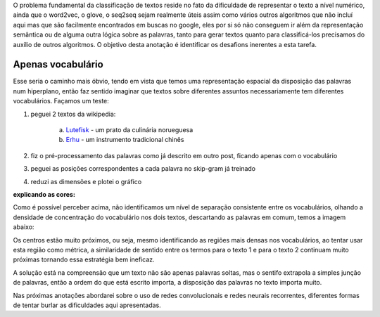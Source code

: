 .. title: Classificação 1
.. slug: classificacao-1
.. date: 2018-12-24 02:12:26 UTC-03:00
.. tags: 
.. category: classificação
.. link: 
.. description: 
.. type: text

O problema fundamental da classificação de textos reside no fato da dificuldade de representar o texto a nível numérico, ainda que o word2vec, o glove, o seq2seq sejam realmente úteis assim como vários outros algoritmos que não incluí aqui mas que são facilmente encontrados em buscas no google, eles por si só não conseguem ir além da representação semântica ou de alguma outra lógica sobre as palavras, tanto para gerar textos quanto para classificá-los precisamos do auxílio de outros algoritmos. O objetivo desta anotação é identificar os desafions inerentes a esta tarefa.

Apenas vocabulário
------------------

Esse seria o caminho mais óbvio, tendo em vista que temos uma representação espacial da disposição das palavras num hiperplano, então faz sentido imaginar que textos sobre diferentes assuntos necessariamente tem diferentes vocabulários. Façamos um teste:

1. peguei 2 textos da wikipedia: 

     a) `Lutefisk <https://pt.wikipedia.org/wiki/Lutefisk>`_ - um prato da culinária norueguesa
     b) `Erhu <https://pt.wikipedia.org/wiki/Erhu>`_ - um instrumento tradicional chinês

2. fiz o pré-processamento das palavras como já descrito em outro post, ficando apenas com o vocabulário
3. peguei as posições correspondentes a cada palavra no skip-gram já treinado
4. reduzi as dimensões e plotei o gráfico

.. image:: /images/classificacao_1_scatter_vec.png

**explicando as cores:**

.. vermelho: vocabulário do texto 1
.. ciano: vocabulário do texto 2
.. branco: vocabulário em comum a ambos

Como é possível perceber acima, não identificamos um nível de separação consistente entre os vocabulários, olhando a densidade de concentração do vocabulário nos dois textos, descartando as palavras em comum, temos a imagem abaixo:

.. image:: /images/classificacao_1_kde_vec.png

Os centros estão muito próximos, ou seja, mesmo identificando as regiões mais densas nos vocabulários, ao tentar usar esta região como métrica, a similaridade de sentido entre os termos para o texto 1 e para o texto 2 continuam muito próximas tornando essa estratégia bem ineficaz.

A solução está na compreensão que um texto não são apenas palavras soltas, mas o sentifo extrapola a simples junção de palavras, então a ordem do que está escrito importa, a disposição das palavras no texto importa muito.

Nas próximas anotações abordarei sobre o uso de redes convolucionais e redes neurais recorrentes, diferentes formas de tentar burlar as dificuldades aqui apresentadas.